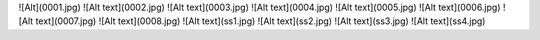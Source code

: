 ![Alt](0001.jpg)
![Alt text](0002.jpg) 
![Alt text](0003.jpg) 
![Alt text](0004.jpg) 
![Alt text](0005.jpg) 
![Alt text](0006.jpg) 
![Alt text](0007.jpg)
![Alt text](0008.jpg)
![Alt text](ss1.jpg)
![Alt text](ss2.jpg)
![Alt text](ss3.jpg)
![Alt text](ss4.jpg)

